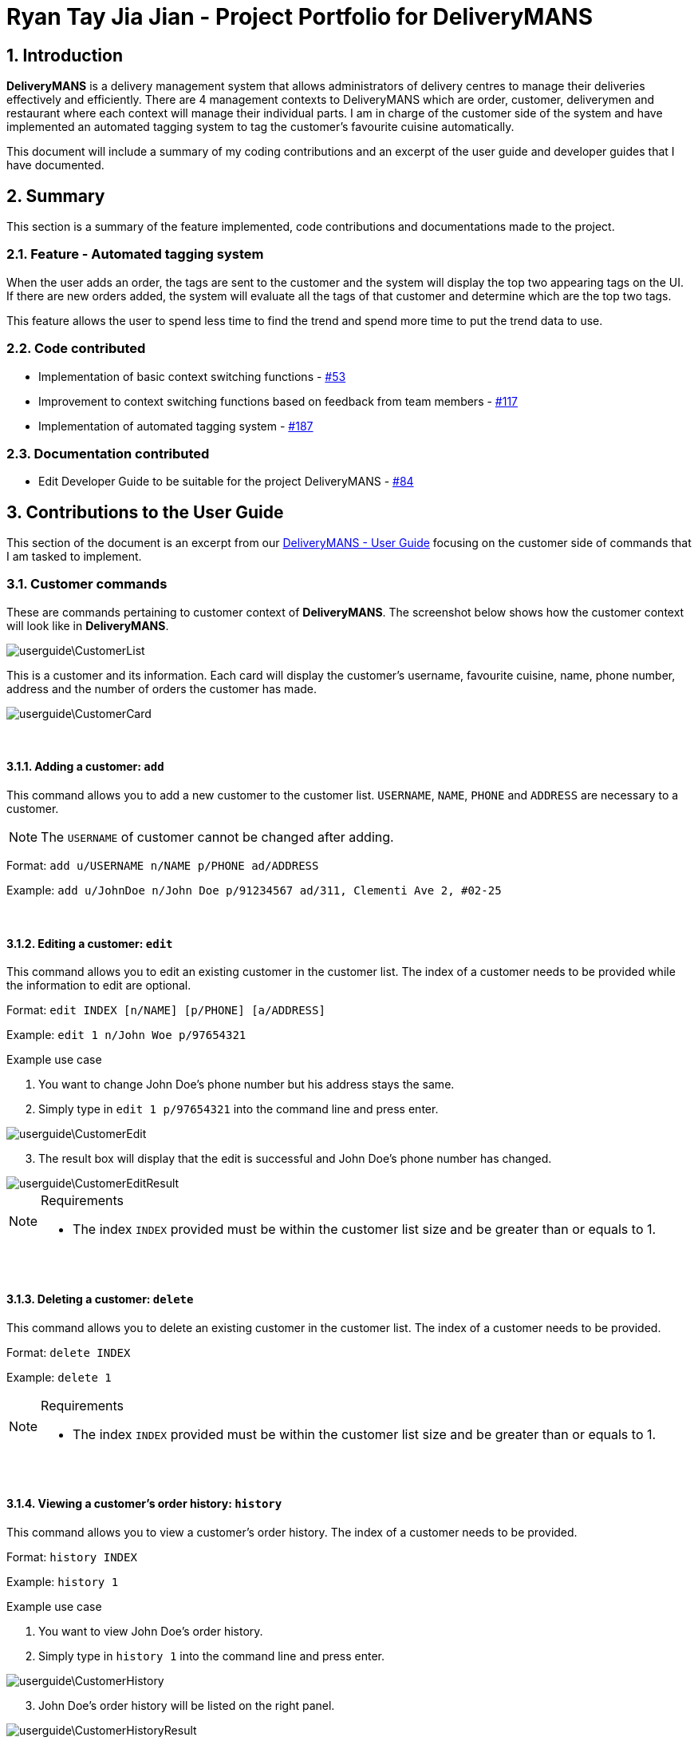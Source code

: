 = Ryan Tay Jia Jian - Project Portfolio for DeliveryMANS
:site-section: RyanTayProjectPortfolio
:sectnums:
:imagesDir: ../images
:stylesDir: ../stylesheets
:xrefstyle: full
ifdef::env-github[]
:tip-caption: :bulb:
:note-caption: :information_source:
:warning-caption: :warning:
endif::[]
:repoURL: https://github.com/AY1920S1-CS2103T-T12-2/main

== Introduction

*DeliveryMANS* is a delivery management system that allows administrators of delivery centres to manage their deliveries effectively and efficiently. There are 4 management contexts to DeliveryMANS which are order, customer, deliverymen and restaurant where each context will manage their individual parts. I am in charge of the customer side of the system and have implemented an automated tagging system to tag the customer's favourite cuisine automatically.

This document will include a summary of my coding contributions and an excerpt of the user guide and developer guides that I have documented.

== Summary

This section is a summary of the feature implemented, code contributions and documentations made to the project.

=== Feature - Automated tagging system

When the user adds an order, the tags are sent to the customer and the system will display the top two appearing tags on the UI. If there are new orders added, the system will evaluate all the tags of that customer and determine which are the top two tags.

This feature allows the user to spend less time to find the trend and spend more time to put the trend data to use.

=== Code contributed

* Implementation of basic context switching functions - https://github.com/AY1920S1-CS2103T-T12-2/main/pull/53[#53]

* Improvement to context switching functions based on feedback from team members - https://github.com/AY1920S1-CS2103T-T12-2/main/pull/117[#117]

* Implementation of automated tagging system - https://github.com/AY1920S1-CS2103T-T12-2/main/pull/187[#187]

=== Documentation contributed

* Edit Developer Guide to be suitable for the project DeliveryMANS - https://github.com/AY1920S1-CS2103T-T12-2/main/pull/84[#84]

== Contributions to the User Guide

This section of the document is an excerpt from our https://ay1920s1-cs2103t-t12-2.github.io/main/UserGuide.html[DeliveryMANS - User Guide] focusing on the customer side of commands that I am tasked to implement.

=== Customer commands

These are commands pertaining to customer context of *DeliveryMANS*. The screenshot below shows how the customer context will look like in *DeliveryMANS*.

image::userguide\CustomerList.png[]

This is a customer and its information. Each card will display the customer's username, favourite cuisine, name, phone number, address and the number of orders the customer has made.

image::userguide\CustomerCard.png[]

{nbsp} +

==== Adding a customer: `add`

This command allows you to add a new customer to the customer list. `USERNAME`, `NAME`, `PHONE` and `ADDRESS` are necessary to a customer.

[NOTE]
====

The `USERNAME` of customer cannot be changed after adding.
====

Format: `add u/USERNAME n/NAME p/PHONE ad/ADDRESS`

Example: `add u/JohnDoe n/John Doe p/91234567 ad/311, Clementi Ave 2, #02-25`

{nbsp} +

==== Editing a customer: `edit`

This command allows you to edit an existing customer in the customer list. The index of a customer needs to be provided while the information to edit are optional.

Format: `edit INDEX [n/NAME] [p/PHONE] [a/ADDRESS]`

Example: `edit 1 n/John Woe p/97654321`


.Example use case

. You want to change John Doe's phone number but his address stays the same.

. Simply type in `edit 1 p/97654321` into the command line and press enter.

image::userguide\CustomerEdit.png[]

[start=3]
. The result box will display that the edit is successful and John Doe's phone number has changed.

image::userguide\CustomerEditResult.png[]

[NOTE]
====

.Requirements
* The index `INDEX` provided must be within the customer list size and be greater than or equals to 1.
====

{nbsp} +

==== Deleting a customer: `delete`

This command allows you to delete an existing customer in the customer list. The index of a customer needs to be provided.

Format: `delete INDEX`

Example: `delete 1`

[NOTE]
====

.Requirements
* The index `INDEX` provided must be within the customer list size and be greater than or equals to 1.
====

{nbsp} +

==== Viewing a customer's order history: `history`

This command allows you to view a customer's order history. The index of a customer needs to be provided.

Format: `history INDEX`

Example: `history 1`

.Example use case

. You want to view John Doe's order history.

. Simply type in `history 1` into the command line and press enter.

image::userguide\CustomerHistory.png[]

[start=3]
. John Doe's order history will be listed on the right panel.

image::userguide\CustomerHistoryResult.png[]

[NOTE]
====

.Requirements
* The index `INDEX` provided must be within the customer list size and be greater than or equals to 1.
====

// end::customerCommand[]

== Contributions to the Developer Guide

This section is an excerpt from our https://ay1920s1-cs2103t-t12-2.github.io/main/DeveloperGuide.html[DeliveryMANS - Developer Guide] focusing on the implementation I have made on the application.

// tag::auto tagging customer cuisine
=== Automated tagging of customer

Tags determine the customer's favourite cuisine. It is helpful to the user as having this information will enable the user to make better analysis on the current trend of food. Although we can opt for the user to manually add in tags, it might be problematic once the number of customers in the database gets too large for a single user to handle. Thus, this feature aids the user by automatically tagging the customer based on the customer's order history.

==== Implementation

The `Tag` of the `Customer` is related to the `Tag` of the `Restaurant`. If an `Order` has been added to the database, the `Tag` of the `Restaurant` will be added to the `Tag` of the `Customer`. If the `Customer` has multiple ``Order``s, the `Tag` that will be shown on the `CustomerCard` will be the highest two ``Tag``s. This is the main process on how the application automatically tags the customers.

An activity diagram below shows the automated tagging process when adding an order:

[[fig-AutoTaggingDiagram]]
.Activity diagram of tagging process
image::plantuml/AutoTagAddActivityDiagram.png[]

Another function called `changeMainTag()` is used to change the main ``Tag``s of the `Customer` to show on the `CustomerCard`. The activity diagram below shows how the application determines the top two ``Tag``s:

[[fig-ChangingTagsDiagram]]
.Activity diagram of changing ``Customer``'s main ``Tag``s
image::plantuml/ChangeTagActivityDiagram.png[]

==== Design considerations

*Aspect: Method of editing ``Customer``'s ``Tag``s*

* *Alternative 1 (current choice):* Adding, deleting and editing of `Order` will edit the ``Tag``s in `Customer`.

** Pros: Only the commands that add, delete or edit an `Order` will require editing the ``Customer``'s ``Tag``s.

** Cons: Creates more dependency between `Customer` and `Command` classes.

* *Alterative 2:* `Customer` storing a list of ``Order``s and iterate through that list to get the number of ``Tag``s.

** Pros: Editing ``Customer``'s ``Tag``s only happen in the `Customer` object itself and doesn't need to depend on information from other objects.

** Cons: Every single change to any `Order` has to be reflected on ``Customer``'s `Order` list. Including edits to ``Order``s made in `Deliverymen` and `Restaurant` context. This makes `Customer` have a lot of dependency with other classes.

We chose to go with the first alternative as `Customer` class will have lesser dependency with other classes when editing tags. In addition, displaying the ``Customer``'s order history will only require `Customer` to access the `OrderDatabase` to get the list of orders. Both of these requirements together still makes the `Customer` class have lesser dependency with other classes compared to implementing the second alternative that makes the `Customer` class have dependencies with every `Order` related classes.

*Aspect: Method of storing ``Tag``s*

* *Alternative 1 (current choice):* Using a map to store the ``Customer``'s ``Tag``s where key is the `Tag` and value is the number of tags.

** Pros: Faster access of ``Tag``s in the map and getting the number of a certain ``Tag`` only takes O(1) time.

** Cons: More memory is needed to store the information. A map to store all ``Tag``s and a set to store the main ``Tag``(s) to display on `CustomerCard`.

* *Alternative 2:* Using a list that stores all ``Tag``s that are in `Customer`.

** Pros: The list is capable of storing all of the ``Tag``s that `Customer` has.

** Cons: The list needs to be iterated through to determine the top ``Tag``(s) of `Customer`.

We chose to go with alternative 1 as we believe speed is more important to the user and sacrificing memory space is the better choice.

// end::auto tagging customer cuisine

